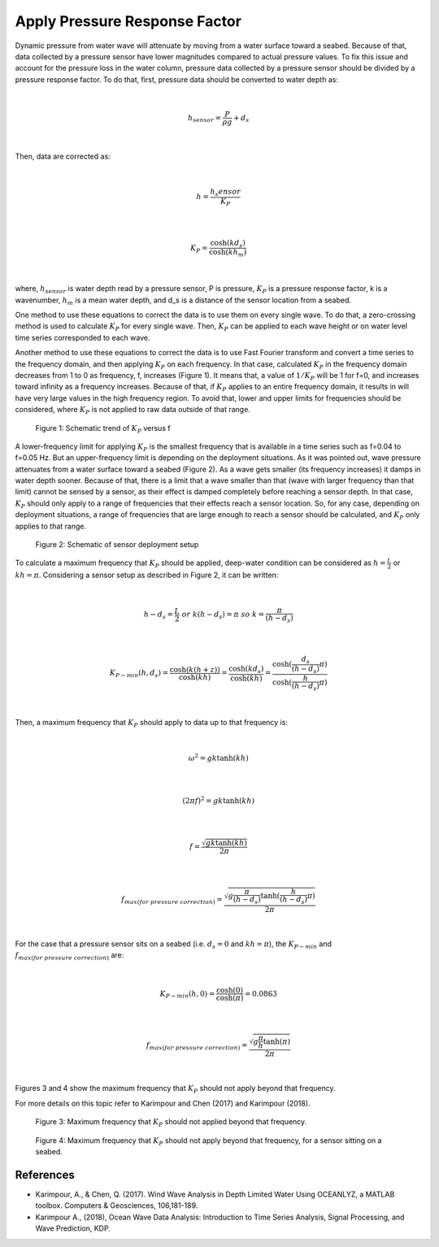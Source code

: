 Apply Pressure Response Factor
==============================

Dynamic pressure from water wave will attenuate by moving from a water surface toward a seabed. Because of that, data collected by a pressure sensor have lower magnitudes compared to actual pressure values. To fix this issue and account for the pressure loss in the water column, pressure data collected by a pressure sensor should be divided by a pressure response factor. To do that, first, pressure data should be converted to water depth as:

|

.. math::

    h_{sensor}=\frac{P}{\rho g}+d_s 

|

Then, data are corrected as:

|

.. math::

    h=\frac{h_s{ensor}}{K_P}  

|

.. math::

    K_P=\frac{\cosh(kd_s)}{\cosh(kh_m)}  

|

where, :math:`h_sensor` is water depth read by a pressure sensor, P is pressure, :math:`K_P` is a pressure response factor, k is a wavenumber, :math:`h_m` is a mean water depth, and d_s is a distance of the sensor location from a seabed.

One method to use these equations to correct the data is to use them on every single wave. To do that, a zero-crossing method is used to calculate :math:`K_P` for every single wave. Then, :math:`K_P` can be applied to each wave height or on water level time series corresponded to each wave. 

Another method to use these equations to correct the data is to use Fast Fourier transform and convert a time series to the frequency domain, and then applying :math:`K_P` on each frequency. In that case, calculated :math:`K_P` in the frequency domain decreases from 1 to 0 as frequency, f, increases (Figure 1). It means that, a value of :math:`1/K_P` will be 1 for f=0, and increases toward infinity as a frequency increases. Because of that, if :math:`K_P` applies to an entire frequency domain, it results in will have very large values in the high frequency region. To avoid that, lower and upper limits for frequencies should be considered, where :math:`K_P` is not applied to raw data outside of that range.

 
.. figure:: Figure1.png

    Figure 1: Schematic trend of :math:`K_P` versus f

A lower-frequency limit for applying :math:`K_P` is the smallest frequency that is available in a time series such as f=0.04 to f=0.05 Hz. But an upper-frequency limit is depending on the deployment situations. As it was pointed out, wave pressure attenuates from a water surface toward a seabed (Figure 2). As a wave gets smaller (its frequency increases) it damps in water depth sooner. Because of that, there is a limit that a wave smaller than that (wave with larger frequency than that limit) cannot be sensed by a sensor, as their effect is damped completely before reaching a sensor depth. In that case, :math:`K_P` should only apply to a range of frequencies that their effects reach a sensor location. So, for any case, depending on deployment situations, a range of frequencies that are large enough to reach a sensor should be calculated, and :math:`K_P` only applies to that range. 

 
.. figure:: Figure2.png

    Figure 2: Schematic of sensor deployment setup

To calculate a maximum frequency that :math:`K_P` should be applied, deep-water condition can be considered as :math:`h=\frac{L}{2}` or :math:`kh=\pi`. Considering a sensor setup as described in Figure 2, it can be written:

|

.. math::

    h-d_s=\frac{L}{2}\  or\  k(h-d_s)=\pi\  so\  k=\frac{\pi}{(h-d_s)} 
 
|

.. math::

    K_{P-min}(h,d_s)=\frac{\cosh(k(h+z))}{\cosh(kh)}=\frac{\cosh(kd_s)}{\cosh(kh)}=\frac{\cosh(\frac{d_s}{(h-d_s)}\pi)}{\cosh(\frac{h}{(h-d_s)}\pi)} 

|

Then, a maximum frequency that :math:`K_P` should apply to data up to that frequency is:

|

.. math::

    \omega^2=gk \tanh(kh) 

|

.. math::

    (2\pi f)^2=gk \tanh(kh) 

|

.. math::

    f=\frac{\sqrt{gk \tanh(kh)}}{2\pi}

|

.. math::

    f_{max(for\ pressure\ correction)}=\frac{\sqrt{g\frac{\pi}{(h-d_s)} \tanh(\frac{h}{(h-d_s)}\pi)}}{2\pi}

|

For the case that a pressure sensor sits on a seabed (i.e.  :math:`d_s=0` and :math:`kh=\pi`), the :math:`K_{P-min}` and :math:`f_{max(for\ pressure\ correction)}` are:

|

.. math::

    K_{P-min}(h,0)=\frac{\cosh(0)}{\cosh(\pi)}=0.0863 

|

.. math::

    f_{max(for\ pressure\ correction)}=\frac{\sqrt{g \frac{\pi}{h} \tanh(\pi)}}{2\pi}

|

Figures 3 and 4 show the maximum frequency that :math:`K_P` should not apply beyond that frequency.

For more details on this topic refer to Karimpour and Chen (2017) and Karimpour (2018).


 
.. figure:: Figure3.png

    Figure 3: Maximum frequency that :math:`K_P` should not applied beyond that frequency.

 
.. figure:: Figure4.png

    Figure 4: Maximum frequency that :math:`K_P` should not apply beyond that frequency, for a sensor sitting on a seabed.

References
----------

* Karimpour, A., & Chen, Q. (2017). Wind Wave Analysis in Depth Limited Water Using OCEANLYZ, a MATLAB toolbox. Computers & Geosciences, 106,181-189.
* Karimpour A., (2018), Ocean Wave Data Analysis: Introduction to Time Series Analysis, Signal Processing, and Wave Prediction, KDP.

